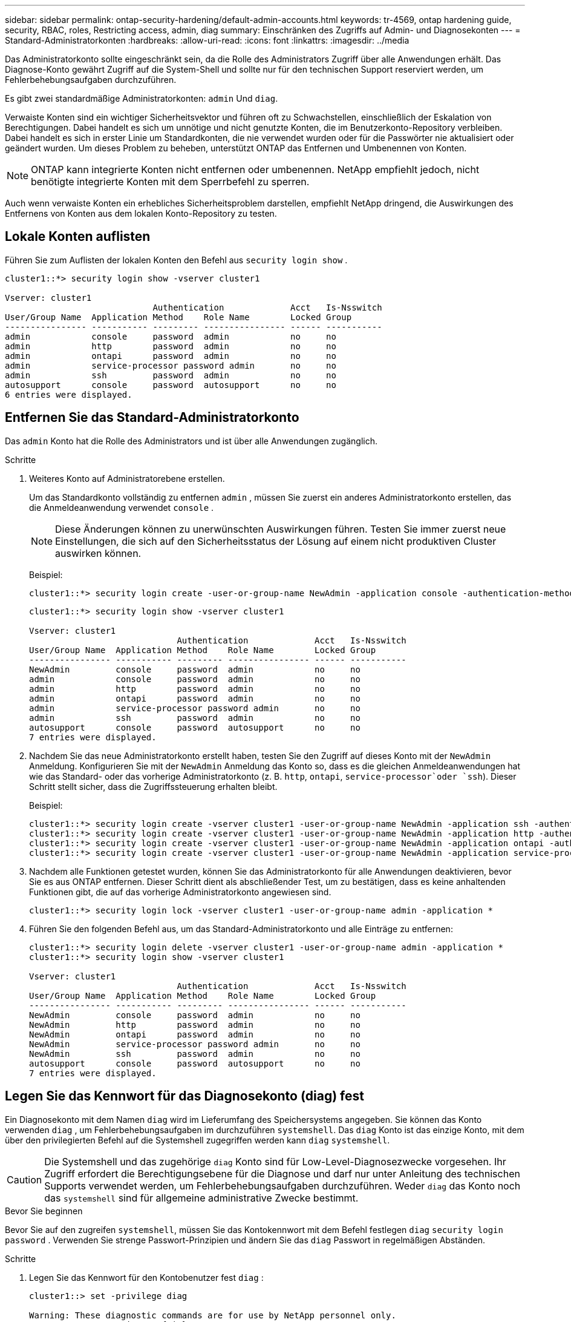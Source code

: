 ---
sidebar: sidebar 
permalink: ontap-security-hardening/default-admin-accounts.html 
keywords: tr-4569, ontap hardening guide, security, RBAC, roles, Restricting access, admin, diag 
summary: Einschränken des Zugriffs auf Admin- und Diagnosekonten 
---
= Standard-Administratorkonten
:hardbreaks:
:allow-uri-read: 
:icons: font
:linkattrs: 
:imagesdir: ../media


[role="lead"]
Das Administratorkonto sollte eingeschränkt sein, da die Rolle des Administrators Zugriff über alle Anwendungen erhält. Das Diagnose-Konto gewährt Zugriff auf die System-Shell und sollte nur für den technischen Support reserviert werden, um Fehlerbehebungsaufgaben durchzuführen.

Es gibt zwei standardmäßige Administratorkonten: `admin` Und `diag`.

Verwaiste Konten sind ein wichtiger Sicherheitsvektor und führen oft zu Schwachstellen, einschließlich der Eskalation von Berechtigungen. Dabei handelt es sich um unnötige und nicht genutzte Konten, die im Benutzerkonto-Repository verbleiben. Dabei handelt es sich in erster Linie um Standardkonten, die nie verwendet wurden oder für die Passwörter nie aktualisiert oder geändert wurden. Um dieses Problem zu beheben, unterstützt ONTAP das Entfernen und Umbenennen von Konten.


NOTE: ONTAP kann integrierte Konten nicht entfernen oder umbenennen. NetApp empfiehlt jedoch, nicht benötigte integrierte Konten mit dem Sperrbefehl zu sperren.

Auch wenn verwaiste Konten ein erhebliches Sicherheitsproblem darstellen, empfiehlt NetApp dringend, die Auswirkungen des Entfernens von Konten aus dem lokalen Konto-Repository zu testen.



== Lokale Konten auflisten

Führen Sie zum Auflisten der lokalen Konten den Befehl aus `security login show` .

[listing]
----
cluster1::*> security login show -vserver cluster1

Vserver: cluster1
                             Authentication             Acct   Is-Nsswitch
User/Group Name  Application Method    Role Name        Locked Group
---------------- ----------- --------- ---------------- ------ -----------
admin            console     password  admin            no     no
admin            http        password  admin            no     no
admin            ontapi      password  admin            no     no
admin            service-processor password admin       no     no
admin            ssh         password  admin            no     no
autosupport      console     password  autosupport      no     no
6 entries were displayed.

----


== Entfernen Sie das Standard-Administratorkonto

Das `admin` Konto hat die Rolle des Administrators und ist über alle Anwendungen zugänglich.

.Schritte
. Weiteres Konto auf Administratorebene erstellen.
+
Um das Standardkonto vollständig zu entfernen `admin` , müssen Sie zuerst ein anderes Administratorkonto erstellen, das die Anmeldeanwendung verwendet `console` .

+

NOTE: Diese Änderungen können zu unerwünschten Auswirkungen führen. Testen Sie immer zuerst neue Einstellungen, die sich auf den Sicherheitsstatus der Lösung auf einem nicht produktiven Cluster auswirken können.

+
Beispiel:

+
[listing]
----
cluster1::*> security login create -user-or-group-name NewAdmin -application console -authentication-method password -vserver cluster1
----
+
[listing]
----
cluster1::*> security login show -vserver cluster1

Vserver: cluster1
                             Authentication             Acct   Is-Nsswitch
User/Group Name  Application Method    Role Name        Locked Group
---------------- ----------- --------- ---------------- ------ -----------
NewAdmin         console     password  admin            no     no
admin            console     password  admin            no     no
admin            http        password  admin            no     no
admin            ontapi      password  admin            no     no
admin            service-processor password admin       no     no
admin            ssh         password  admin            no     no
autosupport      console     password  autosupport      no     no
7 entries were displayed.
----
. Nachdem Sie das neue Administratorkonto erstellt haben, testen Sie den Zugriff auf dieses Konto mit der `NewAdmin` Anmeldung. Konfigurieren Sie mit der `NewAdmin` Anmeldung das Konto so, dass es die gleichen Anmeldeanwendungen hat wie das Standard- oder das vorherige Administratorkonto (z. B. `http`, `ontapi`, `service-processor`oder `ssh`). Dieser Schritt stellt sicher, dass die Zugriffssteuerung erhalten bleibt.
+
Beispiel:

+
[listing]
----
cluster1::*> security login create -vserver cluster1 -user-or-group-name NewAdmin -application ssh -authentication-method password
cluster1::*> security login create -vserver cluster1 -user-or-group-name NewAdmin -application http -authentication-method password
cluster1::*> security login create -vserver cluster1 -user-or-group-name NewAdmin -application ontapi -authentication-method password
cluster1::*> security login create -vserver cluster1 -user-or-group-name NewAdmin -application service-processor -authentication-method password
----
. Nachdem alle Funktionen getestet wurden, können Sie das Administratorkonto für alle Anwendungen deaktivieren, bevor Sie es aus ONTAP entfernen. Dieser Schritt dient als abschließender Test, um zu bestätigen, dass es keine anhaltenden Funktionen gibt, die auf das vorherige Administratorkonto angewiesen sind.
+
[listing]
----
cluster1::*> security login lock -vserver cluster1 -user-or-group-name admin -application *
----
. Führen Sie den folgenden Befehl aus, um das Standard-Administratorkonto und alle Einträge zu entfernen:
+
[listing]
----
cluster1::*> security login delete -vserver cluster1 -user-or-group-name admin -application *
cluster1::*> security login show -vserver cluster1

Vserver: cluster1
                             Authentication             Acct   Is-Nsswitch
User/Group Name  Application Method    Role Name        Locked Group
---------------- ----------- --------- ---------------- ------ -----------
NewAdmin         console     password  admin            no     no
NewAdmin         http        password  admin            no     no
NewAdmin         ontapi      password  admin            no     no
NewAdmin         service-processor password admin       no     no
NewAdmin         ssh         password  admin            no     no
autosupport      console     password  autosupport      no     no
7 entries were displayed.

----




== Legen Sie das Kennwort für das Diagnosekonto (diag) fest

Ein Diagnosekonto mit dem Namen `diag` wird im Lieferumfang des Speichersystems angegeben. Sie können das Konto verwenden `diag` , um Fehlerbehebungsaufgaben im durchzuführen `systemshell`. Das `diag` Konto ist das einzige Konto, mit dem über den privilegierten Befehl auf die Systemshell zugegriffen werden kann `diag` `systemshell`.


CAUTION: Die Systemshell und das zugehörige `diag` Konto sind für Low-Level-Diagnosezwecke vorgesehen. Ihr Zugriff erfordert die Berechtigungsebene für die Diagnose und darf nur unter Anleitung des technischen Supports verwendet werden, um Fehlerbehebungsaufgaben durchzuführen. Weder `diag` das Konto noch das `systemshell` sind für allgemeine administrative Zwecke bestimmt.

.Bevor Sie beginnen
Bevor Sie auf den zugreifen `systemshell`, müssen Sie das Kontokennwort mit dem Befehl festlegen `diag` `security login password` . Verwenden Sie strenge Passwort-Prinzipien und ändern Sie das `diag` Passwort in regelmäßigen Abständen.

.Schritte
. Legen Sie das Kennwort für den Kontobenutzer fest `diag` :
+
[listing]
----
cluster1::> set -privilege diag

Warning: These diagnostic commands are for use by NetApp personnel only.
Do you want to continue? \{y|n}: y

cluster1::*> systemshell -node node-01
    (system node systemshell)
diag@node-01's password:

Warning: The system shell provides access to low-level
diagnostic tools that can cause irreparable damage to
the system if not used properly. Use this environment
only when directed to do so by support personnel.

node-01%
----

